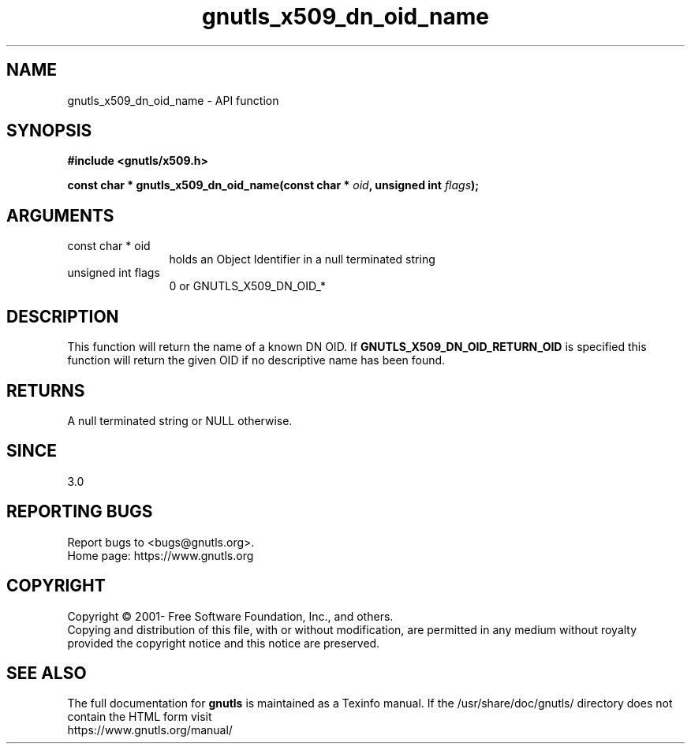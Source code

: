 .\" DO NOT MODIFY THIS FILE!  It was generated by gdoc.
.TH "gnutls_x509_dn_oid_name" 3 "3.7.8" "gnutls" "gnutls"
.SH NAME
gnutls_x509_dn_oid_name \- API function
.SH SYNOPSIS
.B #include <gnutls/x509.h>
.sp
.BI "const char * gnutls_x509_dn_oid_name(const char * " oid ", unsigned int " flags ");"
.SH ARGUMENTS
.IP "const char * oid" 12
holds an Object Identifier in a null terminated string
.IP "unsigned int flags" 12
0 or GNUTLS_X509_DN_OID_*
.SH "DESCRIPTION"
This function will return the name of a known DN OID. If
\fBGNUTLS_X509_DN_OID_RETURN_OID\fP is specified this function
will return the given OID if no descriptive name has been
found.
.SH "RETURNS"
A null terminated string or NULL otherwise.
.SH "SINCE"
3.0
.SH "REPORTING BUGS"
Report bugs to <bugs@gnutls.org>.
.br
Home page: https://www.gnutls.org

.SH COPYRIGHT
Copyright \(co 2001- Free Software Foundation, Inc., and others.
.br
Copying and distribution of this file, with or without modification,
are permitted in any medium without royalty provided the copyright
notice and this notice are preserved.
.SH "SEE ALSO"
The full documentation for
.B gnutls
is maintained as a Texinfo manual.
If the /usr/share/doc/gnutls/
directory does not contain the HTML form visit
.B
.IP https://www.gnutls.org/manual/
.PP
